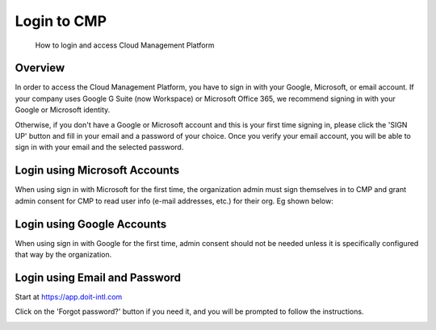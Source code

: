 .. _general_login:

Login to CMP
============

.. epigraph::

   How to login and access Cloud Management Platform

Overview
--------

In order to access the Cloud Management Platform, you have to sign in with your Google, Microsoft, or email account. If your company uses Google G Suite (now Workspace) or Microsoft Office 365, we recommend signing in with your Google or Microsoft identity.

Otherwise, if you don't have a Google or Microsoft account and this is your first time signing in, please click the 'SIGN UP' button and fill in your email and a password of your choice. Once you verify your email account, you will be able to sign in with your email and the selected password.

Login using Microsoft Accounts
------------------------------

When using sign in with Microsoft for the first time, the organization admin must sign themselves in to CMP and grant admin consent for CMP to read user info (e-mail addresses, etc.) for their org. Eg shown below:

.. image:: ../_assets/image\ (88).png
   :alt: A screenshot of the Microsoft permission request dialog

Login using Google Accounts
---------------------------

When using sign in with Google for the first time, admin consent should not be needed unless it is specifically configured that way by the organization.

Login using Email and Password
------------------------------

Start at `https://app.doit-intl.com <https://app.doit-intl.com>`__

.. image:: ../_assets/hello.png
   :alt: A screenshot of the CMP login page

Click on the 'Forgot password?' button if you need it, and you will be prompted to follow the instructions.

.. image:: ../_assets/password-reset.png
   :alt: "Please check your inbox for a password reset email"
